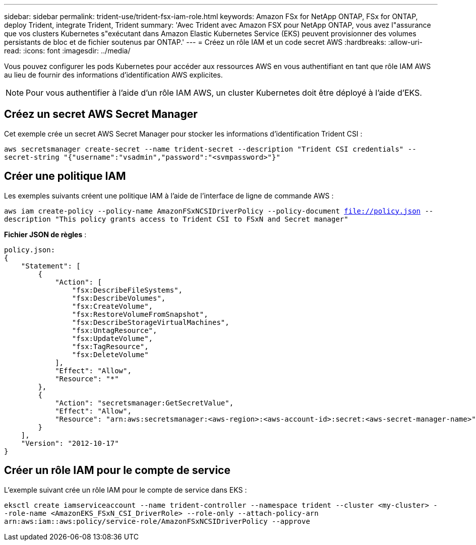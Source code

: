 ---
sidebar: sidebar 
permalink: trident-use/trident-fsx-iam-role.html 
keywords: Amazon FSx for NetApp ONTAP, FSx for ONTAP, deploy Trident, integrate Trident, Trident 
summary: 'Avec Trident avec Amazon FSX pour NetApp ONTAP, vous avez l"assurance que vos clusters Kubernetes s"exécutant dans Amazon Elastic Kubernetes Service (EKS) peuvent provisionner des volumes persistants de bloc et de fichier soutenus par ONTAP.' 
---
= Créez un rôle IAM et un code secret AWS
:hardbreaks:
:allow-uri-read: 
:icons: font
:imagesdir: ../media/


[role="lead"]
Vous pouvez configurer les pods Kubernetes pour accéder aux ressources AWS en vous authentifiant en tant que rôle IAM AWS au lieu de fournir des informations d'identification AWS explicites.


NOTE: Pour vous authentifier à l'aide d'un rôle IAM AWS, un cluster Kubernetes doit être déployé à l'aide d'EKS.



== Créez un secret AWS Secret Manager

Cet exemple crée un secret AWS Secret Manager pour stocker les informations d'identification Trident CSI :

`aws secretsmanager create-secret --name trident-secret --description "Trident CSI credentials" --secret-string "{"username":"vsadmin","password":"<svmpassword>"}"`



== Créer une politique IAM

Les exemples suivants créent une politique IAM à l'aide de l'interface de ligne de commande AWS :

`aws iam create-policy --policy-name AmazonFSxNCSIDriverPolicy --policy-document file://policy.json --description "This policy grants access to Trident CSI to FSxN and Secret manager"`

*Fichier JSON de règles* :

[listing]
----
policy.json:
{
    "Statement": [
        {
            "Action": [
                "fsx:DescribeFileSystems",
                "fsx:DescribeVolumes",
                "fsx:CreateVolume",
                "fsx:RestoreVolumeFromSnapshot",
                "fsx:DescribeStorageVirtualMachines",
                "fsx:UntagResource",
                "fsx:UpdateVolume",
                "fsx:TagResource",
                "fsx:DeleteVolume"
            ],
            "Effect": "Allow",
            "Resource": "*"
        },
        {
            "Action": "secretsmanager:GetSecretValue",
            "Effect": "Allow",
            "Resource": "arn:aws:secretsmanager:<aws-region>:<aws-account-id>:secret:<aws-secret-manager-name>"
        }
    ],
    "Version": "2012-10-17"
}
----


== Créer un rôle IAM pour le compte de service

L'exemple suivant crée un rôle IAM pour le compte de service dans EKS :

`eksctl create iamserviceaccount --name trident-controller --namespace trident --cluster <my-cluster> --role-name <AmazonEKS_FSxN_CSI_DriverRole> --role-only --attach-policy-arn arn:aws:iam::aws:policy/service-role/AmazonFSxNCSIDriverPolicy --approve`
